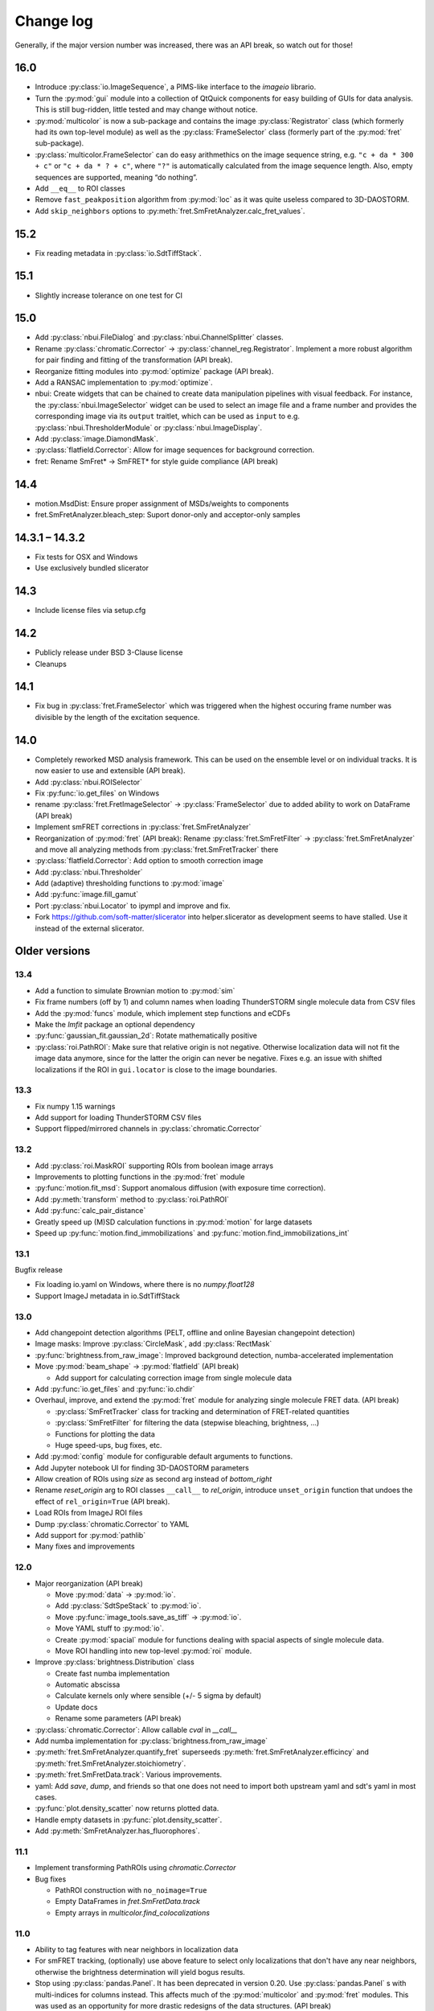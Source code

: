 .. SPDX-FileCopyrightText: 2020 Lukas Schrangl <lukas.schrangl@tuwien.ac.at>

   SPDX-License-Identifier: CC-BY-4.0

.. py:module:: sdt

.. _CHANGELOG:

Change log
==========

Generally, if the major version number was increased, there was an API break,
so watch out for those!


16.0
----

- Introduce :py:class:`io.ImageSequence`, a PIMS-like interface to the 
  `imageio` librario.
- Turn the :py:mod:`gui` module into a collection of QtQuick components for
  easy building of GUIs for data analysis. This is still bug-ridden, little
  tested and may change without notice.
- :py:mod:`multicolor` is now a sub-package and contains the image
  :py:class:`Registrator` class (which formerly had its own top-level module)
  as well as the :py:class:`FrameSelector` class (formerly part of the
  :py:mod:`fret` sub-package).
- :py:class:`multicolor.FrameSelector` can do easy arithmethics on the image
  sequence string, e.g. ``"c + da * 300 + c"`` or ``"c + da * ? + c"``, where
  ``"?"`` is automatically calculated from the image sequence length. Also,
  empty sequences are supported, meaning “do nothing”.
- Add ``__eq__`` to ROI classes
- Remove ``fast_peakposition`` algorithm from :py:mod:`loc` as it was quite
  useless compared to 3D-DAOSTORM.
- Add ``skip_neighbors`` options to
  :py:meth:`fret.SmFretAnalyzer.calc_fret_values`.


15.2
----

- Fix reading metadata in :py:class:`io.SdtTiffStack`.


15.1
----

- Slightly increase tolerance on one test for CI


15.0
----

- Add :py:class:`nbui.FileDialog` and :py:class:`nbui.ChannelSplitter` classes.
- Rename :py:class:`chromatic.Corrector` ->
  :py:class:`channel_reg.Registrator`.
  Implement a more robust algorithm for pair finding and fitting of the
  transformation (API break).
- Reorganize fitting modules into :py:mod:`optimize` package (API break).
- Add a RANSAC implementation to :py:mod:`optimize`.
- nbui: Create widgets that can be chained to create data manipulation
  pipelines with visual feedback. For instance, the
  :py:class:`nbui.ImageSelector` widget can be used to select an image file and
  a frame number and provides the corresponding image via its ``output``
  traitlet, which can be used as ``input`` to e.g.
  :py:class:`nbui.ThresholderModule` or :py:class:`nbui.ImageDisplay`.
- Add :py:class:`image.DiamondMask`.
- :py:class:`flatfield.Corrector`: Allow for image sequences for background
  correction.
- fret: Rename SmFret* -> SmFRET* for style guide compliance (API break)


14.4
----

- motion.MsdDist: Ensure proper assignment of MSDs/weights to components
- fret.SmFretAnalyzer.bleach_step: Suport donor-only and acceptor-only samples


14.3.1 – 14.3.2
---------------

- Fix tests for OSX and Windows
- Use exclusively bundled slicerator


14.3
----

- Include license files via setup.cfg


14.2
----

- Publicly release under BSD 3-Clause license
- Cleanups


14.1
----

- Fix bug in :py:class:`fret.FrameSelector` which was triggered when the
  highest occuring frame number was divisible by the length of the excitation
  sequence.


14.0
----

- Completely reworked MSD analysis framework. This can be used on the ensemble
  level or on individual tracks. It is now easier to use and extensible
  (API break).
- Add :py:class:`nbui.ROISelector`
- Fix :py:func:`io.get_files` on Windows
- rename :py:class:`fret.FretImageSelector` -> :py:class:`FrameSelector` due to
  added ability to work on DataFrame (API break)
- Implement smFRET corrections in :py:class:`fret.SmFretAnalyzer`
- Reorganization of :py:mod:`fret` (API break):
  Rename :py:class:`fret.SmFretFilter` -> :py:class:`fret.SmFretAnalyzer` and
  move all analyzing methods from :py:class:`fret.SmFretTracker` there
- :py:class:`flatfield.Corrector`: Add option to smooth correction image
- Add :py:class:`nbui.Thresholder`
- Add (adaptive) thresholding functions to :py:mod:`image`
- Add :py:func:`image.fill_gamut`
- Port :py:class:`nbui.Locator` to ipympl and improve and fix.
- Fork https://github.com/soft-matter/slicerator into helper.slicerator as 
  development seems to have stalled. Use it instead of the external 
  slicerator.


Older versions
--------------

13.4
~~~~

- Add a function to simulate Brownian motion to :py:mod:`sim`
- Fix frame numbers (off by 1) and column names when loading ThunderSTORM
  single molecule data from CSV files
- Add the :py:mod:`funcs` module, which implement step functions and eCDFs
- Make the `lmfit` package an optional dependency
- :py:func:`gaussian_fit.gaussian_2d`: Rotate mathematically positive
- :py:class:`roi.PathROI`: Make sure that relative origin is not negative.
  Otherwise localization data will not fit the image data anymore, since
  for the latter the origin can never be negative. Fixes e.g. an issue with
  shifted localizations if the ROI in ``gui.locator`` is close to the image
  boundaries.


13.3
~~~~

- Fix numpy 1.15 warnings
- Add support for loading ThunderSTORM CSV files
- Support flipped/mirrored channels in :py:class:`chromatic.Corrector`


13.2
~~~~

- Add :py:class:`roi.MaskROI` supporting ROIs from boolean image arrays
- Improvements to plotting functions in the :py:mod:`fret` module
- :py:func:`motion.fit_msd`: Support anomalous diffusion (with exposure time
  correction).
- Add :py:meth:`transform` method to :py:class:`roi.PathROI`
- Add :py:func:`calc_pair_distance`
- Greatly speed up (M)SD calculation functions in :py:mod:`motion` for large
  datasets
- Speed up :py:func:`motion.find_immobilizations` and
  :py:func:`motion.find_immobilizations_int`


13.1
~~~~

Bugfix release

- Fix loading io.yaml on Windows, where there is no `numpy.float128`
- Support ImageJ metadata in io.SdtTiffStack


13.0
~~~~

- Add changepoint detection algorithms (PELT, offline and online Bayesian
  changepoint detection)
- Image masks: Improve :py:class:`CircleMask`, add :py:class:`RectMask`
- :py:func:`brightness.from_raw_image`: Improved background detection,
  numba-accelerated implementation
- Move :py:mod:`beam_shape` -> :py:mod:`flatfield` (API break)

  - Add support for calculating correction image from single molecule data

- Add :py:func:`io.get_files` and :py:func:`io.chdir`
- Overhaul, improve, and extend the :py:mod:`fret` module for analyzing
  single molecule FRET data. (API break)

  - :py:class:`SmFretTracker` class for tracking and determination of
    FRET-related quantities
  - :py:class:`SmFretFilter` for filtering the data (stepwise bleaching,
    brightness, …)
  - Functions for plotting the data
  - Huge speed-ups, bug fixes, etc.

- Add :py:mod:`config` module for configurable default arguments to functions.
- Add Jupyter notebook UI for finding 3D-DAOSTORM parameters
- Allow creation of ROIs using `size` as second arg instead of `bottom_right`
- Rename `reset_origin` arg to ROI classes ``__call__`` to `rel_origin`,
  introduce ``unset_origin`` function that undoes the effect of
  ``rel_origin=True`` (API break).
- Load ROIs from ImageJ ROI files
- Dump :py:class:`chromatic.Corrector` to YAML
- Add support for :py:mod:`pathlib`
- Many fixes and improvements


12.0
~~~~
- Major reorganization (API break)

  - Move :py:mod:`data` -> :py:mod:`io`.
  - Add :py:class:`SdtSpeStack` to :py:mod:`io`.
  - Move :py:func:`image_tools.save_as_tiff` -> :py:mod:`io`.
  - Move YAML stuff to :py:mod:`io`.
  - Create :py:mod:`spacial` module for functions dealing with spacial aspects
    of single molecule data.
  - Move ROI handling into new top-level :py:mod:`roi` module.

- Improve :py:class:`brightness.Distribution` class

  - Create fast numba implementation
  - Automatic abscissa
  - Calculate kernels only where sensible (+/- 5 sigma by default)
  - Update docs
  - Rename some parameters (API break)

- :py:class:`chromatic.Corrector`: Allow callable `cval` in `__call__`
- Add numba implementation for :py:class:`brightness.from_raw_image`
- :py:meth:`fret.SmFretAnalyzer.quantify_fret` superseeds
  :py:meth:`fret.SmFretAnalyzer.efficincy` and
  :py:meth:`fret.SmFretAnalyzer.stoichiometry`.
- :py:meth:`fret.SmFretData.track`: Various improvements.
- yaml: Add `save`, `dump`, and friends so that one does not need to import
  both upstream yaml and sdt's yaml in most cases.
- :py:func:`plot.density_scatter` now returns plotted data.
- Handle empty datasets in :py:func:`plot.density_scatter`.
- Add :py:meth:`SmFretAnalyzer.has_fluorophores`.


11.1
~~~~
- Implement transforming PathROIs using `chromatic.Corrector`
- Bug fixes

  - PathROI construction with ``no_noimage=True``
  - Empty DataFrames in `fret.SmFretData.track`
  - Empty arrays in `multicolor.find_colocalizations`


11.0
~~~~
- Ability to tag features with near neighbors in localization data
- For smFRET tracking, (optionally) use above feature to select only
  localizations that don't have any near neighbors, otherwise the brightness
  determination will yield bogus results.
- Stop using :py:class:`pandas.Panel`. It has been deprecated in version 0.20.
  Use :py:class:`pandas.Panel` s with multi-indices for columns instead. This
  affects much of the :py:mod:`multicolor` and :py:mod:`fret` modules.
  This was used as an opportunity for more drastic redesigns of the data
  structures. (API break)
- Move SDT-control specific stuff from :py:mod:`image_tools` as well as
  :py:mod:`pims` to the external `micro_helpers` package. Since
  `locator` depends on this, the whole `sdt` package depends on `micro_helpers`
  now. (API break)
- Support .stk files in `locator`
- Add ability to only return indices in :py:func:`multicolor.merge_channels`.
- Allow for not dropping non-colocalized data in
  :py:func:`multicolor.find_colocalizations`.


10.3
~~~~
- Add the `plot` module. It contains

  - the `density_scatter` function. It produces scatter plots (supporting both
    matplotlib and bokeh) where data points are colored according to their
    density.
  - The `NbColumnDataSource`, which is a subclass of bokeh's `ColumnDataSource`,
    but its `selected["1d"]` attribute is updated even in jupyter notebooks.
    Starting with bokeh 0.12.5, this is obsolete however since bokeh now
    supports embedding bokeh apps in notebooks (via the function handler).

- Remove unused and incomplete `plots_viewer` and `sm_fret_viewer`

10.2
~~~~
- Add classes for elliptical and rectangular path-based ROIs
- Add an `invert` option to path-based ROIs
- Implement YAML loaders and dumpers for various structures
- Add `fret` module for analyzing single molecule FRET data
- Make it possible to choose how to estimate the background in
  `brightness.from_raw_image`
- Bug fixes

10.1
~~~~
- loc.daostorm_3d: Introduce `size_range` and `min_distance` parameters
- loc.daostorm_3d: Allow for applying filters to the raw image data to increase
  the SNR for the feature finding process. Fitting is still done on the
  unmodified data.
- locator: Rework the options UI to allow easy addition of new parameters.
- Minor bug fixes

10.0
~~~~
- motion: Implement new `find_immobilizations` algorithm
- locator: Use same default directory for all file dialogs
- Port to qtpy 1.1
- Add `image.masks`
- Rename `image_filter` -> `image.filters` (API break)
- brightness: Improve `from_raw_image` performance

9.0
~~~
- Fix infinite loop in `motion.find_immobilizations`
- Minor fixes in `motion.find_immobilizations`
- Rename `background` -> `image_filter` since the module may at some point
  contain filters other than for background estimation. Also rename the
  individual filter functions (API break).
- Add many tests (and/or make sure they are run).

8.0
~~~
- Create `background` module for estimation and subtraction of background in
  fluorescence microscopy images. Unfortunately, there is no sphinx
  documentation yet since `slicerator.pipeline` does not work (yet) with
  sphinx autodoc.
- Add `motion.find_immobilizations` to find immobilized sections of particle
  trajectories.
- Fix an issue where NaNs where present in `multicolor.find_codiffusion`
  where they should not be.
- Improve `brightness.Distribution.__init__`. It now accepts also lists of
  DataFrames (but no more lists of floats) and a new `cam_eff` parameter to
  account for camera photoconversion efficiency (API break).
- Add unit tests for `image_tools`. In the course of this, some bugs were
  fixed, but also handling of ROI metadata in the `sdt.pims` classes changed;
  ROIs are now a list of dicts instead of a structured array (API break).

7.1
~~~
- Introduce the `multicolor` module. This is a better version (faster, with
  tests) of the `sm_fret` module, which is now deprecated.
- Minor fixes and improvements.

7.0
~~~
- Fix `chromatic.Corrector.__call__` when applied to `Slicerator`.
- chromatic: Allow for using multiple files and files with multiple frames for
  calculation of the correction parameters in `Corrector` (slight API break:
  The `feat1` and `feat2` attributes are now lists of DataFrames, not
  plain DataFrames anymore.)
- helper.singleton: Add a singleton type class decorator. Based on
  https://github.com/reyoung/singleton
- Minor GUI and plotting tweaks
- data, motion: Be more consistent with naming of things (e. g. use "lagt"
  everywhere and not also sometimes "tlag", make all variable names lower case,
  ...) (API break)
- Fix crash in loc.daostorm_3d in images without localizations

6.1
~~~
- Fix start-up of sdt.gui.locator on Windows

6.0
~~~
- Add data.Filter class for filtering of single molecule microscopy data
- Implement the "z" model in daostorm_3d for z position fitting (slight API
  break)
- Create loc.z_fit with a class for z fit parameters and a fitter class for
  z positions from astigmatism
- Better background handling in peak finding in daostorm_3d
- sim: Allow for simultion of elliptical Gaussians (API break)

5.5
~~~
- gui.locator: Add support for load options from file
- brightness: Save information on how many data points were used

5.4
~~~
- Improvements for gui.locator

5.3
~~~
- Command line options for gui.locator
- Add the `sim` module for Gaussian PSF simulation
- Bug fixes

5.2
~~~
- brightness: Add Distribution class

5.1
~~~
- gui.locator: Fix saving settings on Qt4

5.0
~~~
- Huge documentation update
- Remove t_column, mass_column, etc. attributes (API break)
- Change default method for motion.emsd_cdf to "lsq" (API break)
- gaussian_fit: Rename guess_paramaters -> guess_parameters (API break)
- beam_shape: Also correct the "signal" column (API break)

4.2
~~~
- Add support for writing trc files

4.1
~~~
- remove python-dateutil dependency

4.0
~~~
- Support ROIs in loc.* locate/batch functions
- Save additional metadata as YAML (previously it was JSON) with
  `image_tools.save_as_tiff` (API break)
- Cosmetic overhaul of pims
- Make pims load YAML metadata from TIFF files (API break)
- Minor bug fixes

3.0
~~~
- Use full affine transformation in chromatic. This also leads to a different
  save file format etc. (API break, file format break)
- fix gui.chromatic accordingly

2.1
~~~
- Fix race condition in gui.locator preview worker

2.0
~~~
- Add PathROI in image_tools
- Smaller improvements to gui.locator

1.0a1
~~~~~

First alpha release
